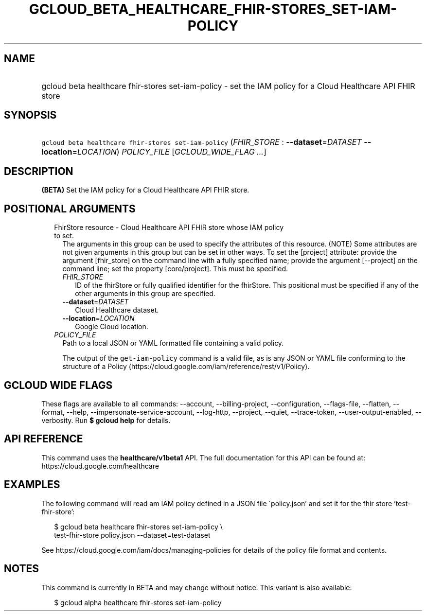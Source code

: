 
.TH "GCLOUD_BETA_HEALTHCARE_FHIR\-STORES_SET\-IAM\-POLICY" 1



.SH "NAME"
.HP
gcloud beta healthcare fhir\-stores set\-iam\-policy \- set the IAM policy for a Cloud Healthcare API FHIR store



.SH "SYNOPSIS"
.HP
\f5gcloud beta healthcare fhir\-stores set\-iam\-policy\fR (\fIFHIR_STORE\fR\ :\ \fB\-\-dataset\fR=\fIDATASET\fR\ \fB\-\-location\fR=\fILOCATION\fR) \fIPOLICY_FILE\fR [\fIGCLOUD_WIDE_FLAG\ ...\fR]



.SH "DESCRIPTION"

\fB(BETA)\fR Set the IAM policy for a Cloud Healthcare API FHIR store.



.SH "POSITIONAL ARGUMENTS"

.RS 2m
.TP 2m

FhirStore resource \- Cloud Healthcare API FHIR store whose IAM policy to set.
The arguments in this group can be used to specify the attributes of this
resource. (NOTE) Some attributes are not given arguments in this group but can
be set in other ways. To set the [project] attribute: provide the argument
[fhir_store] on the command line with a fully specified name; provide the
argument [\-\-project] on the command line; set the property [core/project].
This must be specified.

.RS 2m
.TP 2m
\fIFHIR_STORE\fR
ID of the fhirStore or fully qualified identifier for the fhirStore. This
positional must be specified if any of the other arguments in this group are
specified.

.TP 2m
\fB\-\-dataset\fR=\fIDATASET\fR
Cloud Healthcare dataset.

.TP 2m
\fB\-\-location\fR=\fILOCATION\fR
Google Cloud location.

.RE
.sp
.TP 2m
\fIPOLICY_FILE\fR
Path to a local JSON or YAML formatted file containing a valid policy.

The output of the \f5get\-iam\-policy\fR command is a valid file, as is any JSON
or YAML file conforming to the structure of a Policy
(https://cloud.google.com/iam/reference/rest/v1/Policy).


.RE
.sp

.SH "GCLOUD WIDE FLAGS"

These flags are available to all commands: \-\-account, \-\-billing\-project,
\-\-configuration, \-\-flags\-file, \-\-flatten, \-\-format, \-\-help,
\-\-impersonate\-service\-account, \-\-log\-http, \-\-project, \-\-quiet,
\-\-trace\-token, \-\-user\-output\-enabled, \-\-verbosity. Run \fB$ gcloud
help\fR for details.



.SH "API REFERENCE"

This command uses the \fBhealthcare/v1beta1\fR API. The full documentation for
this API can be found at: https://cloud.google.com/healthcare



.SH "EXAMPLES"

The following command will read am IAM policy defined in a JSON file
\'policy.json' and set it for the fhir store 'test\-fhir\-store':

.RS 2m
$ gcloud beta healthcare fhir\-stores set\-iam\-policy \e
    test\-fhir\-store policy.json \-\-dataset=test\-dataset
.RE

See https://cloud.google.com/iam/docs/managing\-policies for details of the
policy file format and contents.



.SH "NOTES"

This command is currently in BETA and may change without notice. This variant is
also available:

.RS 2m
$ gcloud alpha healthcare fhir\-stores set\-iam\-policy
.RE

